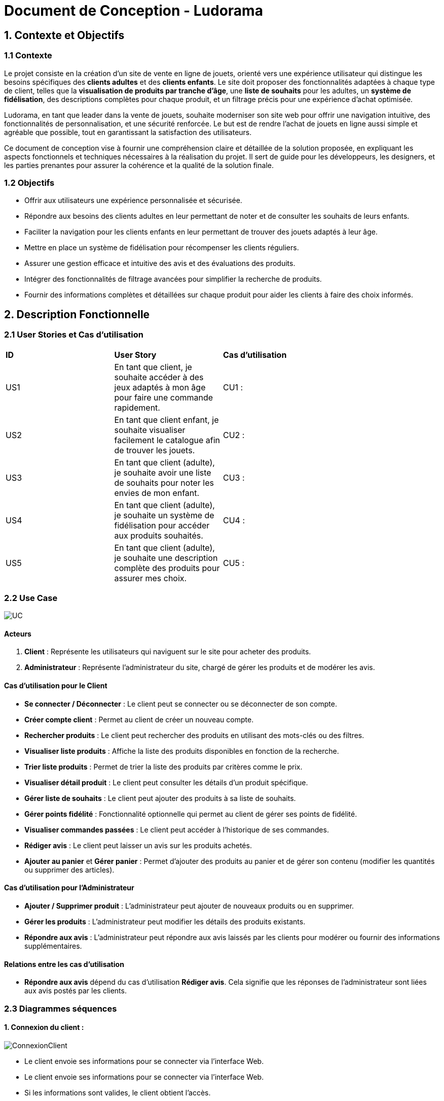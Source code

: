 = Document de Conception - Ludorama

== 1. Contexte et Objectifs

=== 1.1 Contexte
Le projet consiste en la création d’un site de vente en ligne de jouets, orienté vers une expérience utilisateur qui distingue les besoins spécifiques des **clients adultes** et des **clients enfants**. Le site doit proposer des fonctionnalités adaptées à chaque type de client, telles que la **visualisation de produits par tranche d’âge**, une **liste de souhaits** pour les adultes, un **système de fidélisation**, des descriptions complètes pour chaque produit, et un filtrage précis pour une expérience d'achat optimisée.

Ludorama, en tant que leader dans la vente de jouets, souhaite moderniser son site web pour offrir une navigation intuitive, des fonctionnalités de personnalisation, et une sécurité renforcée. Le but est de rendre l'achat de jouets en ligne aussi simple et agréable que possible, tout en garantissant la satisfaction des utilisateurs.

Ce document de conception vise à fournir une compréhension claire et détaillée de la solution proposée, en expliquant les aspects fonctionnels et techniques nécessaires à la réalisation du projet. Il sert de guide pour les développeurs, les designers, et les parties prenantes pour assurer la cohérence et la qualité de la solution finale.

=== 1.2 Objectifs
- Offrir aux utilisateurs une expérience personnalisée et sécurisée.
- Répondre aux besoins des clients adultes en leur permettant de noter et de consulter les souhaits de leurs enfants.
- Faciliter la navigation pour les clients enfants en leur permettant de trouver des jouets adaptés à leur âge.
- Mettre en place un système de fidélisation pour récompenser les clients réguliers.
- Assurer une gestion efficace et intuitive des avis et des évaluations des produits.
- Intégrer des fonctionnalités de filtrage avancées pour simplifier la recherche de produits.
- Fournir des informations complètes et détaillées sur chaque produit pour aider les clients à faire des choix informés.

== 2. Description Fonctionnelle

=== 2.1 User Stories et Cas d'utilisation

|===
| **ID** | **User Story**                                                                                       | **Cas d'utilisation**                               |
| US1    | En tant que client, je souhaite accéder à des jeux adaptés à mon âge pour faire une commande rapidement. | CU1 :       |
| US2    | En tant que client enfant, je souhaite visualiser facilement le catalogue afin de trouver les jouets. | CU2 :                 |
| US3    | En tant que client (adulte), je souhaite avoir une liste de souhaits pour noter les envies de mon enfant. | CU3 :             |
| US4    | En tant que client (adulte), je souhaite un système de fidélisation pour accéder aux produits souhaités. | CU4 :               |
| US5    | En tant que client (adulte), je souhaite une description complète des produits pour assurer mes choix. | CU5 :      |
|===

=== 2.2 Use Case
image::/images/USE_CASE/UC.png[]

==== Acteurs
1. *Client* : Représente les utilisateurs qui naviguent sur le site pour acheter des produits.
2. *Administrateur* : Représente l'administrateur du site, chargé de gérer les produits et de modérer les avis.

==== Cas d'utilisation pour le Client
- *Se connecter / Déconnecter* : Le client peut se connecter ou se déconnecter de son compte.
- *Créer compte client* : Permet au client de créer un nouveau compte.
- *Rechercher produits* : Le client peut rechercher des produits en utilisant des mots-clés ou des filtres.
- *Visualiser liste produits* : Affiche la liste des produits disponibles en fonction de la recherche.
- *Trier liste produits* : Permet de trier la liste des produits par critères comme le prix.
- *Visualiser détail produit* : Le client peut consulter les détails d’un produit spécifique.
- *Gérer liste de souhaits* : Le client peut ajouter des produits à sa liste de souhaits.
- *Gérer points fidélité* : Fonctionnalité optionnelle qui permet au client de gérer ses points de fidélité.
- *Visualiser commandes passées* : Le client peut accéder à l’historique de ses commandes.
- *Rédiger avis* : Le client peut laisser un avis sur les produits achetés.
- *Ajouter au panier* et *Gérer panier* : Permet d'ajouter des produits au panier et de gérer son contenu (modifier les quantités ou supprimer des articles).

==== Cas d'utilisation pour l'Administrateur
- *Ajouter / Supprimer produit* : L'administrateur peut ajouter de nouveaux produits ou en supprimer.
- *Gérer les produits* : L'administrateur peut modifier les détails des produits existants.
- *Répondre aux avis* : L'administrateur peut répondre aux avis laissés par les clients pour modérer ou fournir des informations supplémentaires.

==== Relations entre les cas d'utilisation
- *Répondre aux avis* dépend du cas d'utilisation *Rédiger avis*. Cela signifie que les réponses de l'administrateur sont liées aux avis postés par les clients.


=== 2.3 Diagrammes séquences

==== 1. Connexion du client :
image::/images/DS/ConnexionClient.png[]
- Le client envoie ses informations pour se connecter via l'interface Web.
- Le client envoie ses informations pour se connecter via l'interface Web.
- Si les informations sont valides, le client obtient l'accès.

==== 2. Recherche et Visualisation d'un Produit :
image::/images/DS/RechercheVisualisationProduit.png[]
- Le client recherche des produits en fonction de critères spécifiques.
- Le système filtre et récupère les produits correspondants de la base de données.
- La liste des produits est affichée au client, qui peut ensuite voir les détails d'un produit spécifique.

==== 3. Gestion du Panier :
image::/images/DS/GestionPanier.png[]
- Le client ajoute des produits au panier ou modifie le contenu de son panier.
- Le système met à jour le panier dans la base de données.
- Le client voit la confirmation des modifications apportées au panier.

==== 4. Gestion des Avis :
image::/images/DS/GestionAvis.png[]
- Le client peut rédiger un avis sur un produit, qui est stocké dans la base de données.
- L'administrateur peut répondre aux avis du client.
- La réponse de l’administrateur est enregistrée et affichée.

== 3. Architecture et Conception Technique

=== 3.1. Diagramme de classes Métier

image::/images/diagramme_classes_metier.png[Diagramme de classes métier]

Le diagramme de classes métier représente les principales entités du système e-commerce Ludorama et leurs relations. Les classes principales incluent `Client`, `Produit`, `Categorie`, `SousCategorie`, `Marque`, `Panier`, `Commande`, `Paiement`, `Avis`, `Administrateur`, `ListeSouhaits`, et `SystemeFidelisation`.

==== Explication des Classes et Relations

- *Client* : Représente un utilisateur du site. Les attributs incluent des informations personnelles comme l'identifiant, le nom, le prénom, l'email, l'adresse, le téléphone et la date de naissance.
- *Produit* : Représente un produit disponible sur le site. Il a des attributs comme le nom, la description, le prix, le stock, l'âge minimum et maximum recommandé, ainsi que des relations avec `Categorie`, `SousCategorie` et `Marque`.
- *Categorie* : Représente une catégorie de produits. Chaque catégorie peut contenir plusieurs sous-catégories.
- *SousCategorie* : Représente une sous-catégorie de produits, liée à une catégorie.
- *Marque* : Représente la marque d'un produit.
- *Panier* : Représente un panier d'achat, contenant des produits et lié à un client.
- *Commande* : Représente une commande effectuée par un client, incluant un panier et un paiement.
- *Paiement* : Représente un paiement pour une commande, avec des détails sur le type de paiement et la date.
- *Avis* : Représente un avis laissé par un client sur un produit, incluant une note et un commentaire.
- *Administrateur* : Représente un administrateur du site, avec des attributs pour le nom, le prénom et l'email.
- *ListeSouhaits* : Représente une liste de souhaits, permettant aux clients de gérer les produits qu'ils désirent.
- *SystemeFidelisation* : Représente un système de points de fidélité pour les clients, permettant de gagner des points pour les achats effectués.

==== Relations entre les Classes

- Un `Client` peut passer plusieurs `Commande`.
- Chaque `Commande` est liée à un `Panier`.
- Un `Panier` peut contenir plusieurs `Produit`.
- Un `Produit` appartient à une `Categorie` et une `SousCategorie`, et est associé à une `Marque`.
- Un `Produit` peut avoir plusieurs `Avis` laissés par des `Client`.
- Un `Client` peut laisser plusieurs `Avis` sur des `Produit`.
- Une `Commande` est associée à un `Paiement`.
- Un `Client` a une `ListeSouhaits` et un `SystemeFidelisation`.

=== 3.2. Diagramme d'état Commande

image::/images/diagramme_etat_commande.png[Diagramme d'état Commande]

Le diagramme d'état pour la classe `Commande` montre les différents états par lesquels une commande peut passer, ainsi que les transitions possibles entre ces états.

==== Explication des États et Transitions

- *EnCoursTraitement* : L'état initial d'une commande une fois qu'elle est créée. Elle est en cours de traitement.
- *Expediee* : La commande est expédiée au client.
- *Livree* : La commande est livrée au client.
- *Annulee* : La commande est annulée.

==== Transitions

- Une commande passe de `EnCoursTraitement` à `Expediee` lorsqu'elle est expédiée.
- Une commande passe de `Expediee` à `Livree` lorsqu'elle est livrée au client.
- Une commande peut être annulée à partir de l'état `EnCoursTraitement` ou `Expediee`.
- Une commande peut retourner à l'état `Expediee` à partir de l'état `Annulee` si elle est retournée par le client.

=== 3.3. Diagramme de classes de conception

Le diagramme de classes de conception permettent de structurer les principales entités du projet et leurs interactions pour répondre aux besoins fonctionnels identifiés. Dans le contexte de Ludorama, un site de vente en ligne de jouets, ces diagrammes sont essentiels pour assurer une expérience utilisateur fluide et personnalisée.

Le diagramme de classe joint illustre comment le système gère les fonctionnalités de recherche, de visualisation de produit, et d'ajout au panier, tout en prenant en compte les besoins spécifiques des **clients adultes** et des **clients enfants** :

image::images/diagrammesDeClassesDeConception.png[Diagramme de classes de conception de Ludorama]


- **Recherche** : La classe `Recherche` est conçue pour permettre aux utilisateurs de trouver rapidement des produits en fonction de critères comme l'âge ou la catégorie de jouet.
- **Visualisation de produit** : La classe `Produit` fournit des informations détaillées sur chaque jouet, incluant des descriptions complètes et des avis, particulièrement utiles pour les **clients adultes**.
- **Ajout au panier** : La classe `Panier` permet de gérer les articles que les utilisateurs souhaitent acheter. Elle est associée à la classe `Client`, représentant la relation entre un client et son panier. Le système de fidélisation est également pris en charge dans cette architecture pour encourager les **clients adultes** à revenir sur la plateforme.

Les relations entre les classes, telles que `Client` et `Panier` ou `Produit` et `Avis`, montrent comment les fonctionnalités sont intégrées pour offrir une navigation intuitive et adaptée aux différents types de clients.

